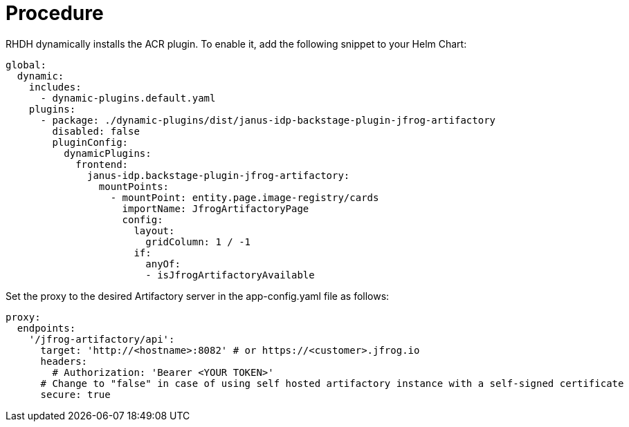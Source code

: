 = Procedure
RHDH dynamically installs the ACR plugin. To enable it, add the following snippet to your Helm Chart:

[source,yaml]
----
global: 
  dynamic: 
    includes: 
      - dynamic-plugins.default.yaml
    plugins: 
      - package: ./dynamic-plugins/dist/janus-idp-backstage-plugin-jfrog-artifactory
        disabled: false
        pluginConfig: 
          dynamicPlugins: 
            frontend: 
              janus-idp.backstage-plugin-jfrog-artifactory: 
                mountPoints: 
                  - mountPoint: entity.page.image-registry/cards
                    importName: JfrogArtifactoryPage
                    config: 
                      layout: 
                        gridColumn: 1 / -1
                      if: 
                        anyOf: 
                        - isJfrogArtifactoryAvailable
----

Set the proxy to the desired Artifactory server in the app-config.yaml file as follows:

[source,yaml]
----
proxy:
  endpoints:
    '/jfrog-artifactory/api':
      target: 'http://<hostname>:8082' # or https://<customer>.jfrog.io
      headers:
        # Authorization: 'Bearer <YOUR TOKEN>'
      # Change to "false" in case of using self hosted artifactory instance with a self-signed certificate
      secure: true
----